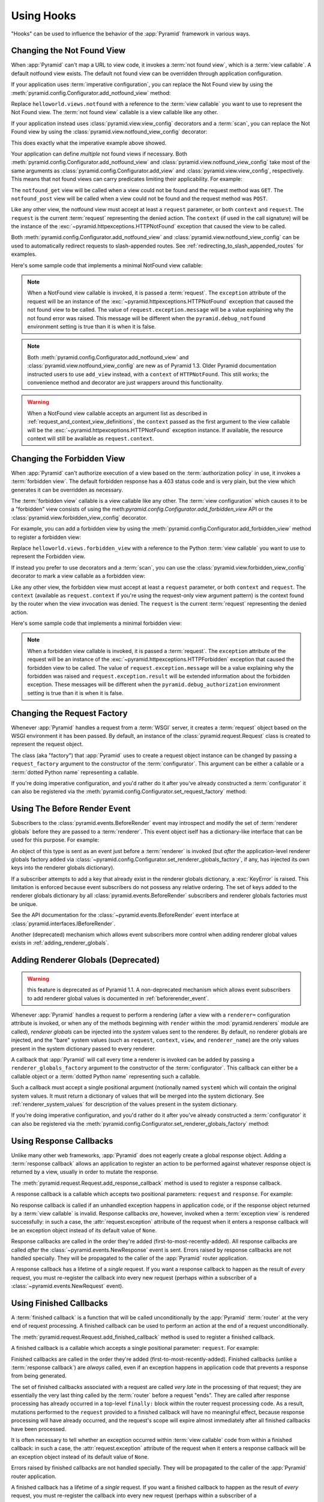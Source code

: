 .. _hooks_chapter:

Using Hooks
===========

"Hooks" can be used to influence the behavior of the :app:`Pyramid` framework
in various ways.

.. index::
   single: not found view

.. _changing_the_notfound_view:

Changing the Not Found View
---------------------------

When :app:`Pyramid` can't map a URL to view code, it invokes a :term:`not
found view`, which is a :term:`view callable`. A default notfound view
exists.  The default not found view can be overridden through application
configuration.

If your application uses :term:`imperative configuration`, you can replace
the Not Found view by using the
:meth:`pyramid.config.Configurator.add_notfound_view` method:

.. code-block:: python
   :linenos:

   from helloworld.views import notfound
   config.add_notfound_view(notfound)

Replace ``helloworld.views.notfound`` with a reference to the :term:`view
callable` you want to use to represent the Not Found view.  The :term:`not
found view` callable is a view callable like any other.

If your application instead uses :class:`pyramid.view.view_config` decorators
and a :term:`scan`, you can replace the Not Found view by using the
:class:`pyramid.view.notfound_view_config` decorator:

.. code-block:: python
   :linenos:

   from pyramid.view import notfound_view_config

   @notfound_view_config()
   def notfound(request):
       return Response('Not Found, dude', status='404 Not Found')

   def main(globals, **settings):
      config = Configurator()
      config.scan()

This does exactly what the imperative example above showed.

Your application can define *multiple* not found views if necessary.  Both
:meth:`pyramid.config.Configurator.add_notfound_view` and
:class:`pyramid.view.notfound_view_config` take most of the same arguments as
:class:`pyramid.config.Configurator.add_view` and
:class:`pyramid.view.view_config`, respectively.  This means that not found
views can carry predicates limiting their applicability.  For example:

.. code-block:: python
   :linenos:

   from pyramid.view import notfound_view_config

   @notfound_view_config(request_method='GET')
   def notfound_get(request):
       return Response('Not Found during GET, dude', status='404 Not Found')

   @notfound_view_config(request_method='POST')
   def notfound_post(request):
       return Response('Not Found during POST, dude', status='404 Not Found')

   def main(globals, **settings):
      config = Configurator()
      config.scan()

The ``notfound_get`` view will be called when a view could not be found and
the request method was ``GET``.  The ``notfound_post`` view will be called
when a view could not be found and the request method was ``POST``.

Like any other view, the notfound view must accept at least a ``request``
parameter, or both ``context`` and ``request``.  The ``request`` is the
current :term:`request` representing the denied action.  The ``context`` (if
used in the call signature) will be the instance of the
:exc:`~pyramid.httpexceptions.HTTPNotFound` exception that caused the view to
be called.

Both :meth:`pyramid.config.Configurator.add_notfound_view` and
:class:`pyramid.view.notfound_view_config` can be used to automatically
redirect requests to slash-appended routes. See
:ref:`redirecting_to_slash_appended_routes` for examples.

Here's some sample code that implements a minimal NotFound view callable:

.. code-block:: python
   :linenos:

   from pyramid.httpexceptions import HTTPNotFound

   def notfound(request):
       return HTTPNotFound()

.. note::

   When a NotFound view callable is invoked, it is passed a
   :term:`request`.  The ``exception`` attribute of the request will be an
   instance of the :exc:`~pyramid.httpexceptions.HTTPNotFound` exception that
   caused the not found view to be called.  The value of
   ``request.exception.message`` will be a value explaining why the not found
   error was raised.  This message will be different when the
   ``pyramid.debug_notfound`` environment setting is true than it is when it
   is false.

.. note::

   Both :meth:`pyramid.config.Configurator.add_notfound_view` and
   :class:`pyramid.view.notfound_view_config` are new as of Pyramid 1.3.
   Older Pyramid documentation instructed users to use ``add_view`` instead,
   with a ``context`` of ``HTTPNotFound``.  This still works; the convenience
   method and decorator are just wrappers around this functionality.

.. warning::

   When a NotFound view callable accepts an argument list as
   described in :ref:`request_and_context_view_definitions`, the ``context``
   passed as the first argument to the view callable will be the
   :exc:`~pyramid.httpexceptions.HTTPNotFound` exception instance.  If
   available, the resource context will still be available as
   ``request.context``.

.. index::
   single: forbidden view

.. _changing_the_forbidden_view:

Changing the Forbidden View
---------------------------

When :app:`Pyramid` can't authorize execution of a view based on the
:term:`authorization policy` in use, it invokes a :term:`forbidden view`.
The default forbidden response has a 403 status code and is very plain, but
the view which generates it can be overridden as necessary.

The :term:`forbidden view` callable is a view callable like any other.  The
:term:`view configuration` which causes it to be a "forbidden" view consists
of using the meth:`pyramid.config.Configurator.add_forbidden_view` API or the
:class:`pyramid.view.forbidden_view_config` decorator.

For example, you can add a forbidden view by using the
:meth:`pyramid.config.Configurator.add_forbidden_view` method to register a
forbidden view:

.. code-block:: python
   :linenos:

   from helloworld.views import forbidden_view
   from pyramid.httpexceptions import HTTPForbidden
   config.add_forbidden_view(forbidden_view)

Replace ``helloworld.views.forbidden_view`` with a reference to the Python
:term:`view callable` you want to use to represent the Forbidden view.

If instead you prefer to use decorators and a :term:`scan`, you can use the
:class:`pyramid.view.forbidden_view_config` decorator to mark a view callable
as a forbidden view:

.. code-block:: python
   :linenos:

   from pyramid.view import forbidden_view_config

   forbidden_view_config()
   def forbidden(request):
       return Response('forbidden')

   def main(globals, **settings):
      config = Configurator()
      config.scan()

Like any other view, the forbidden view must accept at least a ``request``
parameter, or both ``context`` and ``request``.  The ``context`` (available
as ``request.context`` if you're using the request-only view argument
pattern) is the context found by the router when the view invocation was
denied.  The ``request`` is the current :term:`request` representing the
denied action.

Here's some sample code that implements a minimal forbidden view:

.. code-block:: python
   :linenos:

   from pyramid.view import view_config
   from pyramid.response import Response

   def forbidden_view(request):
       return Response('forbidden')

.. note::

   When a forbidden view callable is invoked, it is passed a
   :term:`request`.  The ``exception`` attribute of the request will be an
   instance of the :exc:`~pyramid.httpexceptions.HTTPForbidden` exception
   that caused the forbidden view to be called.  The value of
   ``request.exception.message`` will be a value explaining why the forbidden
   was raised and ``request.exception.result`` will be extended information
   about the forbidden exception.  These messages will be different when the
   ``pyramid.debug_authorization`` environment setting is true than it is when
   it is false.

.. index::
   single: request factory

.. _changing_the_request_factory:

Changing the Request Factory
----------------------------

Whenever :app:`Pyramid` handles a request from a :term:`WSGI` server, it
creates a :term:`request` object based on the WSGI environment it has been
passed.  By default, an instance of the :class:`pyramid.request.Request`
class is created to represent the request object.

The class (aka "factory") that :app:`Pyramid` uses to create a request object
instance can be changed by passing a ``request_factory`` argument to the
constructor of the :term:`configurator`.  This argument can be either a
callable or a :term:`dotted Python name` representing a callable.

.. code-block:: python
   :linenos:

   from pyramid.request import Request

   class MyRequest(Request):
       pass

   config = Configurator(request_factory=MyRequest)

If you're doing imperative configuration, and you'd rather do it after you've
already constructed a :term:`configurator` it can also be registered via the
:meth:`pyramid.config.Configurator.set_request_factory` method:

.. code-block:: python
   :linenos:

   from pyramid.config import Configurator
   from pyramid.request import Request

   class MyRequest(Request):
       pass

   config = Configurator()
   config.set_request_factory(MyRequest)

.. index::
   single: before render event
   single: adding renderer globals

.. _beforerender_event:

Using The Before Render Event
-----------------------------

Subscribers to the :class:`pyramid.events.BeforeRender` event may introspect
and modify the set of :term:`renderer globals` before they are passed to a
:term:`renderer`.  This event object iself has a dictionary-like interface
that can be used for this purpose.  For example:

.. code-block:: python
   :linenos:

    from pyramid.events import subscriber
    from pyramid.events import BeforeRender

    @subscriber(BeforeRender)
    def add_global(event):
        event['mykey'] = 'foo'

An object of this type is sent as an event just before a :term:`renderer` is
invoked (but *after* the application-level renderer globals factory added via
:class:`~pyramid.config.Configurator.set_renderer_globals_factory`, if any,
has injected its own keys into the renderer globals dictionary).

If a subscriber attempts to add a key that already exist in the renderer
globals dictionary, a :exc:`KeyError` is raised.  This limitation is enforced
because event subscribers do not possess any relative ordering.  The set of
keys added to the renderer globals dictionary by all
:class:`pyramid.events.BeforeRender` subscribers and renderer globals
factories must be unique.

See the API documentation for the :class:`~pyramid.events.BeforeRender` event
interface at :class:`pyramid.interfaces.IBeforeRender`.

Another (deprecated) mechanism which allows event subscribers more control
when adding renderer global values exists in :ref:`adding_renderer_globals`.

.. index::
   single: adding renderer globals

.. _adding_renderer_globals:

Adding Renderer Globals (Deprecated)
------------------------------------

.. warning:: this feature is deprecated as of Pyramid 1.1.  A non-deprecated
   mechanism which allows event subscribers to add renderer global values
   is documented in :ref:`beforerender_event`.

Whenever :app:`Pyramid` handles a request to perform a rendering (after a
view with a ``renderer=`` configuration attribute is invoked, or when any of
the methods beginning with ``render`` within the :mod:`pyramid.renderers`
module are called), *renderer globals* can be injected into the *system*
values sent to the renderer.  By default, no renderer globals are injected,
and the "bare" system values (such as ``request``, ``context``, ``view``, and
``renderer_name``) are the only values present in the system dictionary
passed to every renderer.

A callback that :app:`Pyramid` will call every time a renderer is invoked can
be added by passing a ``renderer_globals_factory`` argument to the
constructor of the :term:`configurator`.  This callback can either be a
callable object or a :term:`dotted Python name` representing such a callable.

.. code-block:: python
   :linenos:

   def renderer_globals_factory(system):
       return {'a': 1}

   config = Configurator(
            renderer_globals_factory=renderer_globals_factory)

Such a callback must accept a single positional argument (notionally named
``system``) which will contain the original system values.  It must return a
dictionary of values that will be merged into the system dictionary.  See
:ref:`renderer_system_values` for description of the values present in the
system dictionary.

If you're doing imperative configuration, and you'd rather do it after you've
already constructed a :term:`configurator` it can also be registered via the
:meth:`pyramid.config.Configurator.set_renderer_globals_factory` method:

.. code-block:: python
   :linenos:

   from pyramid.config import Configurator

   def renderer_globals_factory(system):
       return {'a': 1}

   config = Configurator()
   config.set_renderer_globals_factory(renderer_globals_factory)


.. index::
   single: response callback

.. _using_response_callbacks:

Using Response Callbacks
------------------------

Unlike many other web frameworks, :app:`Pyramid` does not eagerly create a
global response object.  Adding a :term:`response callback` allows an
application to register an action to be performed against whatever response
object is returned by a view, usually in order to mutate the response.

The :meth:`pyramid.request.Request.add_response_callback` method is used to
register a response callback.

A response callback is a callable which accepts two positional parameters:
``request`` and ``response``.  For example:

.. code-block:: python
   :linenos:

   def cache_callback(request, response):
       """Set the cache_control max_age for the response"""
       if request.exception is not None:
           response.cache_control.max_age = 360
   request.add_response_callback(cache_callback)

No response callback is called if an unhandled exception happens in
application code, or if the response object returned by a :term:`view
callable` is invalid.  Response callbacks *are*, however, invoked when a
:term:`exception view` is rendered successfully: in such a case, the
:attr:`request.exception` attribute of the request when it enters a response
callback will be an exception object instead of its default value of
``None``.

Response callbacks are called in the order they're added
(first-to-most-recently-added).  All response callbacks are called *after*
the :class:`~pyramid.events.NewResponse` event is sent.  Errors raised by
response callbacks are not handled specially.  They will be propagated to the
caller of the :app:`Pyramid` router application.

A response callback has a lifetime of a *single* request.  If you want a
response callback to happen as the result of *every* request, you must
re-register the callback into every new request (perhaps within a subscriber
of a :class:`~pyramid.events.NewRequest` event).

.. index::
   single: finished callback

.. _using_finished_callbacks:

Using Finished Callbacks
------------------------

A :term:`finished callback` is a function that will be called unconditionally
by the :app:`Pyramid` :term:`router` at the very end of request processing.
A finished callback can be used to perform an action at the end of a request
unconditionally.

The :meth:`pyramid.request.Request.add_finished_callback` method is used to
register a finished callback.

A finished callback is a callable which accepts a single positional
parameter: ``request``.  For example:

.. code-block:: python
   :linenos:

   import transaction

   def commit_callback(request):
       '''commit or abort the transaction associated with request'''
       if request.exception is not None:
           transaction.abort()
       else:
           transaction.commit()
   request.add_finished_callback(commit_callback)

Finished callbacks are called in the order they're added
(first-to-most-recently-added).  Finished callbacks (unlike a
:term:`response callback`) are *always* called, even if an exception
happens in application code that prevents a response from being
generated.

The set of finished callbacks associated with a request are called *very
late* in the processing of that request; they are essentially the very last
thing called by the :term:`router` before a request "ends". They are called
after response processing has already occurred in a top-level ``finally:``
block within the router request processing code.  As a result, mutations
performed to the ``request`` provided to a finished callback will have no
meaningful effect, because response processing will have already occurred,
and the request's scope will expire almost immediately after all finished
callbacks have been processed.

It is often necessary to tell whether an exception occurred within
:term:`view callable` code from within a finished callback: in such a case,
the :attr:`request.exception` attribute of the request when it enters a
response callback will be an exception object instead of its default value of
``None``.

Errors raised by finished callbacks are not handled specially.  They
will be propagated to the caller of the :app:`Pyramid` router
application.

A finished callback has a lifetime of a *single* request.  If you want a
finished callback to happen as the result of *every* request, you must
re-register the callback into every new request (perhaps within a subscriber
of a :class:`~pyramid.events.NewRequest` event).

.. index::
   single: traverser

.. _changing_the_traverser:

Changing the Traverser
----------------------

The default :term:`traversal` algorithm that :app:`Pyramid` uses is explained
in :ref:`traversal_algorithm`.  Though it is rarely necessary, this default
algorithm can be swapped out selectively for a different traversal pattern
via configuration.

.. code-block:: python
   :linenos:

   from pyramid.config import Configurator
   from myapp.traversal import Traverser
   config = Configurator()
   config.set_traverser(Traverser)

In the example above, ``myapp.traversal.Traverser`` is assumed to be a class
that implements the following interface:

.. code-block:: python
   :linenos:

   class Traverser(object):
       def __init__(self, root):
           """ Accept the root object returned from the root factory """

       def __call__(self, request):
           """ Return a dictionary with (at least) the keys ``root``,
           ``context``, ``view_name``, ``subpath``, ``traversed``,
           ``virtual_root``, and ``virtual_root_path``.  These values are
           typically the result of a resource tree traversal.  ``root``
           is the physical root object, ``context`` will be a resource
           object, ``view_name`` will be the view name used (a Unicode
           name), ``subpath`` will be a sequence of Unicode names that
           followed the view name but were not traversed, ``traversed``
           will be a sequence of Unicode names that were traversed
           (including the virtual root path, if any) ``virtual_root``
           will be a resource object representing the virtual root (or the
           physical root if traversal was not performed), and
           ``virtual_root_path`` will be a sequence representing the
           virtual root path (a sequence of Unicode names) or None if
           traversal was not performed.

           Extra keys for special purpose functionality can be added as
           necessary.

           All values returned in the dictionary will be made available
           as attributes of the ``request`` object.
           """

More than one traversal algorithm can be active at the same time.  For
instance, if your :term:`root factory` returns more than one type of object
conditionally, you could claim that an alternate traverser adapter is "for"
only one particular class or interface.  When the root factory returned an
object that implemented that class or interface, a custom traverser would be
used.  Otherwise, the default traverser would be used.  For example:

.. code-block:: python
   :linenos:

   from myapp.traversal import Traverser
   from myapp.resources import MyRoot
   from pyramid.config import Configurator
   config = Configurator()
   config.set_traverser(Traverser, MyRoot)

If the above stanza was added to a Pyramid ``__init__.py`` file's ``main``
function, :app:`Pyramid` would use the ``myapp.traversal.Traverser`` only
when the application :term:`root factory` returned an instance of the
``myapp.resources.MyRoot`` object.  Otherwise it would use the default
:app:`Pyramid` traverser to do traversal.

.. index::
   single: url generator

.. _changing_resource_url:

Changing How :meth:`pyramid.request.Request.resource_url` Generates a URL
-------------------------------------------------------------------------

When you add a traverser as described in :ref:`changing_the_traverser`, it's
often convenient to continue to use the
:meth:`pyramid.request.Request.resource_url` API.  However, since the way
traversal is done will have been modified, the URLs it generates by default
may be incorrect when used against resources derived from your custom
traverser.

If you've added a traverser, you can change how
:meth:`~pyramid.request.Request.resource_url` generates a URL for a specific
type of resource by adding a call to
:meth:`pyramid.config.add_resource_url_adapter`.

For example:

.. code-block:: python
   :linenos:

   from myapp.traversal import ResourceURLAdapter
   from myapp.resources import MyRoot

   config.add_resource_url_adapter(ResourceURLAdapter, MyRoot)

In the above example, the ``myapp.traversal.ResourceURLAdapter`` class will
be used to provide services to :meth:`~pyramid.request.Request.resource_url`
any time the :term:`resource` passed to ``resource_url`` is of the class
``myapp.resources.MyRoot``.  The ``resource_iface`` argument ``MyRoot``
represents the type of interface that must be possessed by the resource for
this resource url factory to be found.  If the ``resource_iface`` argument is
omitted, this resource url adapter will be used for *all* resources.

The API that must be implemented by your a class that provides
:class:`~pyramid.interfaces.IResourceURL` is as follows:

.. code-block:: python
  :linenos:

  class MyResourceURL(object):
      """ An adapter which provides the virtual and physical paths of a
          resource
      """
      def __init__(self, resource, request):
          """ Accept the resource and request and set self.physical_path and 
          self.virtual_path"""
          self.virtual_path =  some_function_of(resource, request)
          self.physical_path =  some_other_function_of(resource, request)

The default context URL generator is available for perusal as the class
:class:`pyramid.traversal.ResourceURL` in the `traversal module
<http://github.com/Pylons/pyramid/blob/master/pyramid/traversal.py>`_ of the
:term:`Pylons` GitHub Pyramid repository.

See :meth:`pyramid.config.add_resource_url_adapter` for more information.

.. index::
   single: IResponse
   single: special view responses

.. _using_iresponse:

Changing How Pyramid Treats View Responses
------------------------------------------

It is possible to control how Pyramid treats the result of calling a view
callable on a per-type basis by using a hook involving
:meth:`pyramid.config.Configurator.add_response_adapter` or the
:class:`~pyramid.response.response_adapter` decorator.

.. note:: This feature is new as of Pyramid 1.1.

Pyramid, in various places, adapts the result of calling a view callable to
the :class:`~pyramid.interfaces.IResponse` interface to ensure that the
object returned by the view callable is a "true" response object.  The vast
majority of time, the result of this adaptation is the result object itself,
as view callables written by "civilians" who read the narrative documentation
contained in this manual will always return something that implements the
:class:`~pyramid.interfaces.IResponse` interface.  Most typically, this will
be an instance of the :class:`pyramid.response.Response` class or a subclass.
If a civilian returns a non-Response object from a view callable that isn't
configured to use a :term:`renderer`, he will typically expect the router to
raise an error.  However, you can hook Pyramid in such a way that users can
return arbitrary values from a view callable by providing an adapter which
converts the arbitrary return value into something that implements
:class:`~pyramid.interfaces.IResponse`.

For example, if you'd like to allow view callables to return bare string
objects (without requiring a a :term:`renderer` to convert a string to a
response object), you can register an adapter which converts the string to a
Response:

.. code-block:: python
   :linenos:

   from pyramid.response import Response

   def string_response_adapter(s):
       response = Response(s)
       return response

   # config is an instance of pyramid.config.Configurator

   config.add_response_adapter(string_response_adapter, str)

Likewise, if you want to be able to return a simplified kind of response
object from view callables, you can use the IResponse hook to register an
adapter to the more complex IResponse interface:

.. code-block:: python
   :linenos:

   from pyramid.response import Response

   class SimpleResponse(object):
       def __init__(self, body):
           self.body = body

   def simple_response_adapter(simple_response):
       response = Response(simple_response.body)
       return response

   # config is an instance of pyramid.config.Configurator

   config.add_response_adapter(simple_response_adapter, SimpleResponse)

If you want to implement your own Response object instead of using the
:class:`pyramid.response.Response` object in any capacity at all, you'll have
to make sure the object implements every attribute and method outlined in
:class:`pyramid.interfaces.IResponse` and you'll have to ensure that it uses
``zope.interface.implementer(IResponse)`` as a class decoratoror.

.. code-block:: python
   :linenos:

   from pyramid.interfaces import IResponse
   from zope.interface import implementer

   @implementer(IResponse)
   class MyResponse(object):
       # ... an implementation of every method and attribute 
       # documented in IResponse should follow ...

When an alternate response object implementation is returned by a view
callable, if that object asserts that it implements
:class:`~pyramid.interfaces.IResponse` (via
``zope.interface.implementer(IResponse)``) , an adapter needn't be registered
for the object; Pyramid will use it directly.

An IResponse adapter for ``webob.Response`` (as opposed to
:class:`pyramid.response.Response`) is registered by Pyramid by default at
startup time, as by their nature, instances of this class (and instances of
subclasses of the class) will natively provide IResponse.  The adapter
registered for ``webob.Response`` simply returns the response object.

Instead of using :meth:`pyramid.config.Configurator.add_response_adapter`,
you can use the :class:`pyramid.response.response_adapter` decorator:

.. code-block:: python
   :linenos:

   from pyramid.response import Response
   from pyramid.response import response_adapter

   @response_adapter(str)
   def string_response_adapter(s):
       response = Response(s)
       return response

The above example, when scanned, has the same effect as:

.. code-block:: python

   config.add_response_adapter(string_response_adapter, str)

The :class:`~pyramid.response.response_adapter` decorator will have no effect
until activated by a :term:`scan`.

.. index::
   single: view mapper

.. _using_a_view_mapper:

Using a View Mapper
-------------------

The default calling conventions for view callables are documented in the
:ref:`views_chapter` chapter.  You can change the way users define view
callables by employing a :term:`view mapper`.

A view mapper is an object that accepts a set of keyword arguments and which
returns a callable.  The returned callable is called with the :term:`view
callable` object.  The returned callable should itself return another
callable which can be called with the "internal calling protocol" ``(context,
request)``.

You can use a view mapper in a number of ways:

- by setting a ``__view_mapper__`` attribute (which is the view mapper
  object) on the view callable itself

- by passing the mapper object to
  :meth:`pyramid.config.Configurator.add_view` (or its declarative/decorator
  equivalents) as the ``mapper`` argument.

- by registering a *default* view mapper.

Here's an example of a view mapper that emulates (somewhat) a Pylons
"controller".  The mapper is initialized with some keyword arguments.  Its
``__call__`` method accepts the view object (which will be a class).  It uses
the ``attr`` keyword argument it is passed to determine which attribute
should be used as an action method.  The wrapper method it returns accepts
``(context, request)`` and returns the result of calling the action method
with keyword arguments implied by the :term:`matchdict` after popping the
``action`` out of it.  This somewhat emulates the Pylons style of calling
action methods with routing parameters pulled out of the route matching dict
as keyword arguments.

.. code-block:: python
   :linenos:

   # framework

   class PylonsControllerViewMapper(object):
       def __init__(self, **kw):
           self.kw = kw

       def __call__(self, view):
           attr = self.kw['attr']
           def wrapper(context, request):
               matchdict = request.matchdict.copy()
               matchdict.pop('action', None)
               inst = view(request)
               meth = getattr(inst, attr)
               return meth(**matchdict)
           return wrapper

   class BaseController(object):
       __view_mapper__ = PylonsControllerViewMapper

A user might make use of these framework components like so:

.. code-block:: python
   :linenos:

   # user application

   from pyramid.response import Response
   from pyramid.config import Configurator
   import pyramid_handlers
   from wsgiref.simple_server import make_server

   class MyController(BaseController):
       def index(self, id):
           return Response(id)

   if __name__ == '__main__':
       config = Configurator()
       config.include(pyramid_handlers)
       config.add_handler('one', '/{id}', MyController, action='index')
       config.add_handler('two', '/{action}/{id}', MyController)
       server.make_server('0.0.0.0', 8080, config.make_wsgi_app())
       server.serve_forever()

The :meth:`pyramid.config.Configurator.set_view_mapper` method can be used to
set a *default* view mapper (overriding the superdefault view mapper used by
Pyramid itself).

A *single* view registration can use a view mapper by passing the mapper as
the ``mapper`` argument to :meth:`~pyramid.config.Configuration.add_view`.

.. index::
   single: configuration decorator

.. _registering_configuration_decorators:

Registering Configuration Decorators
------------------------------------

Decorators such as :class:`~pyramid.view.view_config` don't change the
behavior of the functions or classes they're decorating.  Instead, when a
:term:`scan` is performed, a modified version of the function or class is
registered with :app:`Pyramid`.

You may wish to have your own decorators that offer such behaviour. This is
possible by using the :term:`Venusian` package in the same way that it is
used by :app:`Pyramid`.

By way of example, let's suppose you want to write a decorator that registers
the function it wraps with a :term:`Zope Component Architecture` "utility"
within the :term:`application registry` provided by :app:`Pyramid`. The
application registry and the utility inside the registry is likely only to be
available once your application's configuration is at least partially
completed. A normal decorator would fail as it would be executed before the
configuration had even begun.

However, using :term:`Venusian`, the decorator could be written as
follows:

.. code-block:: python
   :linenos:

   import venusian
   from mypackage.interfaces import IMyUtility

   class registerFunction(object):

       def __init__(self, path):
           self.path = path

       def register(self, scanner, name, wrapped):
           registry = scanner.config.registry
           registry.getUtility(IMyUtility).register(
               self.path, wrapped)

       def __call__(self, wrapped):
           venusian.attach(wrapped, self.register)
           return wrapped

This decorator could then be used to register functions throughout
your code:

.. code-block:: python
   :linenos:

   @registerFunction('/some/path')
   def my_function():
      do_stuff()

However, the utility would only be looked up when a :term:`scan` was
performed, enabling you to set up the utility in advance:

.. code-block:: python
   :linenos:

   from zope.interface import implementer

   from wsgiref.simple_server import make_server
   from pyramid.config import Configurator
   from mypackage.interfaces import IMyUtility

   @implementer(IMyUtility)
   class UtilityImplementation:

       def __init__(self):
          self.registrations = {}

       def register(self, path, callable_):
          self.registrations[path] = callable_

   if __name__ == '__main__':
       config = Configurator()
       config.registry.registerUtility(UtilityImplementation())
       config.scan()
       app = config.make_wsgi_app()
       server = make_server('0.0.0.0', 8080, app)
       server.serve_forever()

For full details, please read the `Venusian documentation
<http://docs.repoze.org/venusian>`_.

.. _registering_tweens:

Registering "Tweens"
--------------------

.. note:: Tweens are a feature which were added in Pyramid 1.2.  They are
   not available in any previous version.

A :term:`tween` (a contraction of the word "between") is a bit of code that
sits between the Pyramid router's main request handling function and the
upstream WSGI component that uses :app:`Pyramid` as its "app".  This is a
feature that may be used by Pyramid framework extensions, to provide, for
example, Pyramid-specific view timing support bookkeeping code that examines
exceptions before they are returned to the upstream WSGI application.  Tweens
behave a bit like :term:`WSGI` middleware but they have the benefit of
running in a context in which they have access to the Pyramid
:term:`application registry` as well as the Pyramid rendering machinery.

Creating a Tween Factory
~~~~~~~~~~~~~~~~~~~~~~~~

To make use of tweens, you must construct a "tween factory".  A tween factory
must be a globally importable callable which accepts two arguments:
``handler`` and ``registry``.  ``handler`` will be the either the main
Pyramid request handling function or another tween.  ``registry`` will be the
Pyramid :term:`application registry` represented by this Configurator.  A
tween factory must return a tween when it is called.

A tween is a callable which accepts a :term:`request` object and returns
a :term:`response` object.

Here's an example of a tween factory:

.. code-block:: python
   :linenos:

    # in a module named myapp.tweens

    import time
    from pyramid.settings import asbool
    import logging

    log = logging.getLogger(__name__)

    def timing_tween_factory(handler, registry):
        if asbool(registry.settings.get('do_timing')):
            # if timing support is enabled, return a wrapper
            def timing_tween(request):
                start = time.time()
                try:
                    response = handler(request)
                finally:
                    end = time.time()
                    log.debug('The request took %s seconds' %
                              (end - start))
                return response
            return timing_tween
        # if timing support is not enabled, return the original
        # handler
        return handler

If you remember, a tween is an object which accepts a :term:`request` object
and which returns a :term:`response` argument.  The ``request`` argument to a
tween will be the request created by Pyramid's router when it receives a WSGI
request.  The response object will be generated by the downstream Pyramid
application and it should be returned by the tween.

In the above example, the tween factory defines a ``timing_tween`` tween and
returns it if ``asbool(registry.settings.get('do_timing'))`` is true.  It
otherwise simply returns the handler it was given.  The ``registry.settings``
attribute is a handle to the deployment settings provided by the user
(usually in an ``.ini`` file).  In this case, if the user has defined a
``do_timing`` setting, and that setting is ``True``, the user has said she
wants to do timing, so the tween factory returns the timing tween; it
otherwise just returns the handler it has been provided, preventing any
timing.

The example timing tween simply records the start time, calls the downstream
handler, logs the number of seconds consumed by the downstream handler, and
returns the response.

Registering an Implicit Tween Factory
~~~~~~~~~~~~~~~~~~~~~~~~~~~~~~~~~~~~~

Once you've created a tween factory, you can register it into the implicit
tween chain using the :meth:`pyramid.config.Configurator.add_tween` method
using its :term:`dotted Python name`.

Here's an example of registering the a tween factory as an "implicit"
tween in a Pyramid application:

.. code-block:: python
   :linenos:

    from pyramid.config import Configurator
    config = Configurator()
    config.add_tween('myapp.tweens.timing_tween_factory')

Note that you must use a :term:`dotted Python name` as the first argument to
:meth:`pyramid.config.Configurator.add_tween`; this must point at a tween
factory.  You cannot pass the tween factory object itself to the method: it
must be :term:`dotted Python name` that points to a globally importable
object.  In the above example, we assume that a ``timing_tween_factory``
tween factory was defined in a module named ``myapp.tweens``, so the tween
factory is importable as ``myapp.tweens.timing_tween_factory``.

When you use :meth:`pyramid.config.Configurator.add_tween`, you're
instructing the system to use your tween factory at startup time unless the
user has provided an explicit tween list in his configuration.  This is
what's meant by an "implicit" tween.  A user can always elect to supply an
explicit tween list, reordering or disincluding implicitly added tweens.  See
:ref:`explicit_tween_ordering` for more information about explicit tween
ordering.

If more than one call to :meth:`pyramid.config.Configurator.add_tween` is
made within a single application configuration, the tweens will be chained
together at application startup time.  The *first* tween factory added via
``add_tween`` will be called with the Pyramid exception view tween factory as
its ``handler`` argument, then the tween factory added directly after that
one will be called with the result of the first tween factory as its
``handler`` argument, and so on, ad infinitum until all tween factories have
been called. The Pyramid router will use the outermost tween produced by this
chain (the tween generated by the very last tween factory added) as its
request handler function.  For example:

.. code-block:: python
   :linenos:

    from pyramid.config import Configurator

    config = Configurator()
    config.add_tween('myapp.tween_factory1')
    config.add_tween('myapp.tween_factory2')

The above example will generate an implicit tween chain that looks like
this::

    INGRESS (implicit)
    myapp.tween_factory2
    myapp.tween_factory1
    pyramid.tweens.excview_tween_factory (implicit)
    MAIN (implicit)

Suggesting Implicit Tween Ordering
~~~~~~~~~~~~~~~~~~~~~~~~~~~~~~~~~~

By default, as described above, the ordering of the chain is controlled
entirely by the relative ordering of calls to
:meth:`pyramid.config.Configurator.add_tween`.  However, the caller of
add_tween can provide an optional hint that can influence the implicit tween
chain ordering by supplying ``under`` or ``over`` (or both) arguments to
:meth:`~pyramid.config.Configurator.add_tween`.  These hints are only used
used when an explicit tween ordering is not used. See
:ref:`explicit_tween_ordering` for a description of how to set an explicit
tween ordering.

Allowable values for ``under`` or ``over`` (or both) are:

- ``None`` (the default).

- A :term:`dotted Python name` to a tween factory: a string representing the
  predicted dotted name of a tween factory added in a call to ``add_tween``
  in the same configuration session.

- One of the constants :attr:`pyramid.tweens.MAIN`,
  :attr:`pyramid.tweens.INGRESS`, or :attr:`pyramid.tweens.EXCVIEW`.

- An iterable of any combination of the above. This allows the user to specify
  fallbacks if the desired tween is not included, as well as compatibility
  with multiple other tweens.

Effectively, ``under`` means "closer to the main Pyramid application than",
``over`` means "closer to the request ingress than".

For example, the following call to
:meth:`~pyramid.config.Configurator.add_tween` will attempt to place the
tween factory represented by ``myapp.tween_factory`` directly 'above' (in
``ptweens`` order) the main Pyramid request handler.

.. code-block:: python
   :linenos:

   import pyramid.tweens

   config.add_tween('myapp.tween_factory', over=pyramid.tweens.MAIN)

The above example will generate an implicit tween chain that looks like
this::

    INGRESS (implicit)
    pyramid.tweens.excview_tween_factory (implicit)
    myapp.tween_factory
    MAIN (implicit)

Likewise, calling the following call to
:meth:`~pyramid.config.Configurator.add_tween` will attempt to place this
tween factory 'above' the main handler but 'below' a separately added tween
factory:

.. code-block:: python
   :linenos:

   import pyramid.tweens

   config.add_tween('myapp.tween_factory1',
                    over=pyramid.tweens.MAIN)
   config.add_tween('myapp.tween_factory2',
                    over=pyramid.tweens.MAIN,
                    under='myapp.tween_factory1')

The above example will generate an implicit tween chain that looks like
this::

    INGRESS (implicit)
    pyramid.tweens.excview_tween_factory (implicit)
    myapp.tween_factory1
    myapp.tween_factory2
    MAIN (implicit)

Specifying neither ``over`` nor ``under`` is equivalent to specifying
``under=INGRESS``.

If all options for ``under`` (or ``over``) cannot be found in the current
configuration, it is an error. If some options are specified purely for
compatibilty with other tweens, just add a fallback of MAIN or INGRESS.
For example, ``under=('someothertween', 'someothertween2', INGRESS)``.
This constraint will require the tween to be located under both the
'someothertween' tween, the 'someothertween2' tween, and INGRESS. If any of
these is not in the current configuration, this constraint will only organize
itself based on the tweens that are present.

.. _explicit_tween_ordering:

Explicit Tween Ordering
~~~~~~~~~~~~~~~~~~~~~~~

Implicit tween ordering is obviously only best-effort.  Pyramid will attempt
to provide an implicit order of tweens as best it can using hints provided by
calls to :meth:`~pyramid.config.Configurator.add_tween`, but because it's
only best-effort, if very precise tween ordering is required, the only
surefire way to get it is to use an explicit tween order.  The deploying user
can override the implicit tween inclusion and ordering implied by calls to
:meth:`~pyramid.config.Configurator.add_tween` entirely by using the
``pyramid.tweens`` settings value.  When used, this settings value must be a
list of Python dotted names which will override the ordering (and inclusion)
of tween factories in the implicit tween chain.  For example:

.. code-block:: ini
   :linenos:

   [app:main]
   use = egg:MyApp
   pyramid.reload_templates = true
   pyramid.debug_authorization = false
   pyramid.debug_notfound = false
   pyramid.debug_routematch = false
   pyramid.debug_templates = true
   pyramid.tweens = myapp.my_cool_tween_factory
                    pyramid.tweens.excview_tween_factory

In the above configuration, calls made during configuration to
:meth:`pyramid.config.Configurator.add_tween` are ignored, and the user is
telling the system to use the tween factories he has listed in the
``pyramid.tweens`` configuration setting (each is a :term:`dotted Python
name` which points to a tween factory) instead of any tween factories added
via :meth:`pyramid.config.Configurator.add_tween`.  The *first* tween factory
in the ``pyramid.tweens`` list will be used as the producer of the effective
:app:`Pyramid` request handling function; it will wrap the tween factory
declared directly "below" it, ad infinitum.  The "main" Pyramid request
handler is implicit, and always "at the bottom".

.. note::

   Pyramid's own :term:`exception view` handling logic is implemented
   as a tween factory function: :func:`pyramid.tweens.excview_tween_factory`.
   If Pyramid exception view handling is desired, and tween factories are
   specified via the ``pyramid.tweens`` configuration setting, the
   :func:`pyramid.tweens.excview_tween_factory` function must be added to the
   ``pyramid.tweens`` configuration setting list explicitly.  If it is not
   present, Pyramid will not perform exception view handling.

Tween Conflicts and Ordering Cycles
~~~~~~~~~~~~~~~~~~~~~~~~~~~~~~~~~~~

Pyramid will prevent the same tween factory from being added to the tween
chain more than once using configuration conflict detection.  If you wish to
add the same tween factory more than once in a configuration, you should
either: a) use a tween factory that is a separate globally importable
instance object from the factory that it conflicts with b) use a function or
class as a tween factory with the same logic as the other tween factory it
conflicts with but with a different ``__name__`` attribute or c) call
:meth:`pyramid.config.Configurator.commit` between calls to
:meth:`pyramid.config.Configurator.add_tween`.

If a cycle is detected in implicit tween ordering when ``over`` and ``under``
are used in any call to "add_tween", an exception will be raised at startup
time.

Displaying Tween Ordering
~~~~~~~~~~~~~~~~~~~~~~~~~

The ``ptweens`` command-line utility can be used to report the current
implict and explicit tween chains used by an application.  See
:ref:`displaying_tweens`.
